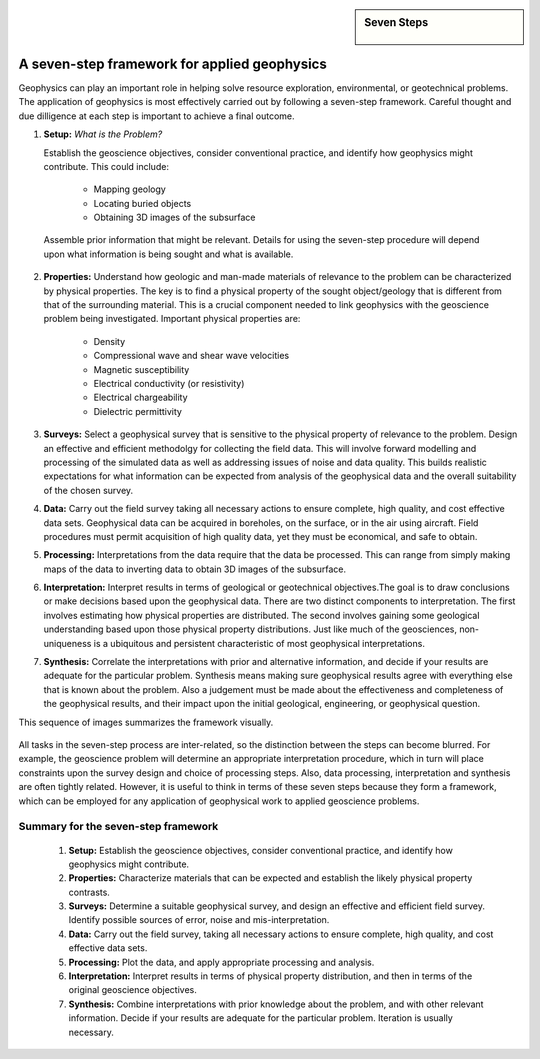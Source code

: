 .. _foundations_sevensteps:


.. sidebar:: Seven Steps

    .. figure:: ./images/icon_whats-there.gif
    	:align: center


A seven-step framework for applied geophysics
*********************************************

Geophysics can play an important role in helping solve resource exploration,
environmental, or geotechnical problems. The application of geophysics is most
effectively carried out by following a seven-step framework. Careful thought
and due dilligence at each step is important to achieve a final outcome.



1. **Setup:** *What is the Problem?*
   
   Establish the geoscience objectives, consider conventional practice, and
   identify how geophysics might contribute.  This could include:

    - Mapping geology
    - Locating buried objects
    - Obtaining 3D images of the subsurface

 Assemble prior information that might be relevant. Details for using the seven-step procedure will depend upon what information is being sought and what is available.

2. **Properties:**  Understand how geologic and man-made materials of
   relevance to the problem can be characterized by physical properties. The key
   is to find a physical property of the sought object/geology  that is different
   from that of the surrounding material. This is a crucial component needed to
   link geophysics with the geoscience problem being investigated. Important
   physical properties are:

    - Density   
    - Compressional wave and shear wave velocities  
    - Magnetic susceptibility  
    - Electrical conductivity (or resistivity) 
    - Electrical chargeability
    - Dielectric permittivity


3. **Surveys:** Select a geophysical survey that is sensitive to the physical
   property of relevance to the problem.  Design an effective and efficient
   methodolgy for collecting the field data. This will involve forward modelling
   and processing of the simulated data as well as addressing issues of noise and
   data quality. This builds realistic expectations for what information can be
   expected from analysis of the geophysical data and the overall suitability of
   the chosen survey.

\

4. **Data:** Carry out the field survey taking all necessary actions to ensure
   complete, high quality, and cost effective data sets. Geophysical data can be
   acquired in boreholes, on the surface, or in the air using aircraft. Field
   procedures must permit acquisition of high quality data, yet they must be
   economical, and safe to obtain.

\

5. **Processing:** Interpretations from the data require that the data be
   processed. This can range from simply making maps of the data to inverting
   data to obtain 3D images of the subsurface.

\

6. **Interpretation:** Interpret results in terms of geological or
   geotechnical objectives.The goal is to draw conclusions or make decisions
   based upon the geophysical data. There are two distinct components to
   interpretation. The first involves estimating how physical properties are
   distributed. The second involves gaining some geological understanding based
   upon those physical property distributions. Just like much of the geosciences,
   non-uniqueness is a ubiquitous and  persistent characteristic of most
   geophysical interpretations.

\

7. **Synthesis:** Correlate the interpretations with prior and alternative
   information, and decide if your results are adequate for the particular
   problem. Synthesis means making sure geophysical results agree with everything
   else that is known about the problem. Also a judgement must be made about the
   effectiveness and completeness of the geophysical results, and their impact
   upon the initial geological, engineering, or geophysical question.

This sequence of images summarizes the framework visually.

.. figure:: ./images/seven_steps.jpg
	:align: center
	:scale: 90 %

All tasks in the seven-step process are inter-related, so the distinction
between the steps can become blurred. For example, the geoscience problem will
determine an appropriate interpretation procedure, which in turn will place
constraints upon the survey design and choice of processing steps. Also, data
processing, interpretation and synthesis are often tightly related. However,
it is useful to think in terms of these seven steps because they form a
framework, which can be employed for any application of geophysical work to
applied geoscience problems.


Summary for the seven-step framework
====================================

 1. **Setup:** Establish the geoscience objectives, consider conventional practice, and identify how geophysics might contribute.
 2. **Properties:** Characterize materials that can be expected and establish the likely physical property contrasts.
 3. **Surveys:** Determine a suitable geophysical survey, and design an effective and efficient field survey. Identify possible sources of error, noise and mis-interpretation.
 4. **Data:** Carry out the field survey, taking all necessary actions to ensure complete, high quality, and cost effective data sets.
 5. **Processing:** Plot the data, and apply appropriate processing and analysis. 
 6. **Interpretation:** Interpret results in terms of physical property distribution, and then in terms of the original geoscience objectives.
 7. **Synthesis:** Combine interpretations with prior knowledge about the problem, and with other relevant information. Decide if your results are adequate for the particular problem. Iteration is usually necessary.


